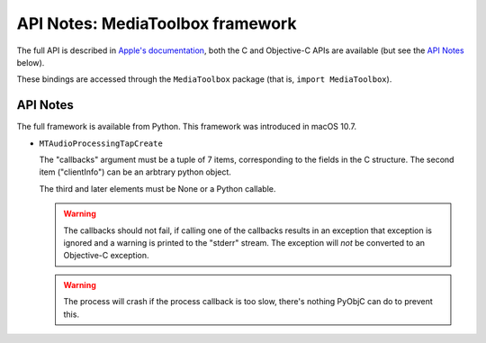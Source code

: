 API Notes: MediaToolbox framework
=================================

The full API is described in `Apple's documentation`__, both
the C and Objective-C APIs are available (but see the `API Notes`_ below).

.. __: https://developer.apple.com/documentation/mediatoolbox?language=objc

These bindings are accessed through the ``MediaToolbox`` package (that is, ``import MediaToolbox``).


API Notes
---------

The full framework is available from Python. This framework was introduced in macOS 10.7.

* ``MTAudioProcessingTapCreate``

  The "callbacks" argument must be a tuple of 7 items, corresponding to
  the fields in the C structure. The second item ("clientInfo") can be
  an arbtrary python object.

  The third and later elements must be None or a Python callable.

  .. warning::

     The callbacks should not fail, if calling one of the callbacks results
     in an exception that exception is ignored and a warning is printed to
     the "stderr" stream.  The exception will *not* be converted to an Objective-C
     exception.

  .. warning::

     The process will crash if the process callback is too slow, there's nothing
     PyObjC can do to prevent this.
